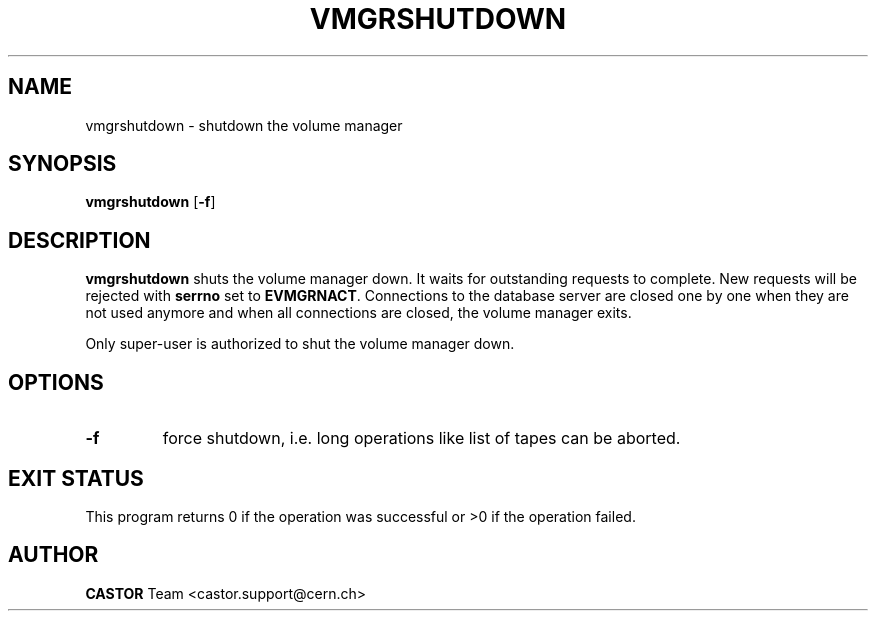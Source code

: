 .\" @(#)$RCSfile: vmgrshutdown.man,v $ $Revision: 1.3 $ $Date: 2001/09/26 09:13:58 $ CERN IT-PDP/DM Jean-Philippe Baud
.\" Copyright (C) 1999-2000 by CERN/IT/PDP/DM
.\" All rights reserved
.\"
.TH VMGRSHUTDOWN 1 "$Date: 2001/09/26 09:13:58 $" CASTOR "vmgr Administrator Commands"
.SH NAME
vmgrshutdown \- shutdown the volume manager
.SH SYNOPSIS
.B vmgrshutdown
.RB [ -f ]
.SH DESCRIPTION
.B vmgrshutdown
shuts the volume manager down.
It waits for outstanding requests to complete. New requests will be rejected
with
.B serrno
set to
.BR EVMGRNACT .
Connections to the database server are closed one by one when they are not
used anymore and when all connections are closed, the volume manager exits.
.LP
Only super-user is authorized to shut the volume manager down.
.SH OPTIONS
.TP
.B -f
force shutdown, i.e. long operations like list of tapes can be aborted.
.SH EXIT STATUS
This program returns 0 if the operation was successful or >0 if the operation
failed.
.SH AUTHOR
\fBCASTOR\fP Team <castor.support@cern.ch>

